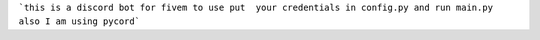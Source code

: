 ```this is a discord bot for fivem to use put  your credentials in config.py and run main.py also I am using pycord```
